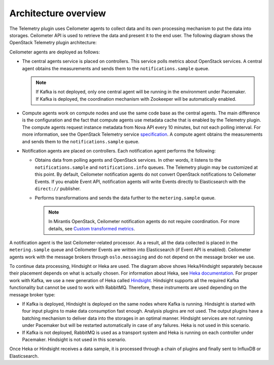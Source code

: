 .. _architecture:

Architecture overview
---------------------

The Telemetry plugin uses Ceilometer agents to collect data and its own
processing mechanism to put the data into storages. Ceilometer API is used
to retrieve the data and present it to the end user.
The following diagram shows the OpenStack Telemetry plugin architecture:

.. image:: images/arch-diagram.png
   :width: 450pt

Ceilometer agents are deployed as follows:

* The central agents service is placed on controllers. This service polls
  metrics about OpenStack services. A central agent obtains the measurements
  and sends them to the ``notifications.sample`` queue.

  .. note:: If Kafka is not deployed, only one central agent will be running
            in the environment under Pacemaker. If Kafka is deployed, the
            coordination mechanism with Zookeeper will be automatically
            enabled.

* Compute agents work on compute nodes and use the same code base as the
  central agents. The main difference is the configuration and the fact
  that compute agents use metadata cache that is enabled by the Telemetry
  plugin. The compute agents request instance metadata from Nova
  API every 10 minutes, but not each polling interval. For more information,
  see the OpenStack Telemetry service
  `specification <https://github.com/openstack/telemetry-specs/blob/master/specs/mitaka/Improve-instance-metering.rst>`_.
  A compute agent obtains the measurements and sends them to the
  ``notifications.sample`` queue.

* Notification agents are placed on controllers. Each notification agent
  performs the following:

  * Obtains data from polling agents and OpenStack services. In other words,
    it listens to the ``notifications.sample`` and ``notifications.info``
    queues. The Telemetry plugin may be customized at this point. By default,
    Ceilometer notification agents do not convert OpenStack notifications to
    Ceilometer Events. If you enable Event API, notification agents will write
    Events directly to Elasticsearch with the ``direct://`` publisher.
  * Performs transformations and sends the data further to the
    ``metering.sample`` queue.

    .. note::
       In Mirantis OpenStack, Ceilometer notification agents do not require
       coordination. For more details, see
       `Custom transformed metrics <https://docs.mirantis.com/openstack/fuel/fuel-9.0/mos-planning-guide.html#monitoring-custom-transformed-metrics>`_.

A notification agent is the last Ceilometer-related processor. As a result,
all the data collected is placed in the ``metering.sample`` queue and
Ceilometer Events are written into Elasticsearch (if Event API is enabled).
Ceilometer agents work with the message brokers through ``oslo.messaging`` and
do not depend on the message broker we use.

To continue data processing, Hindsight or Heka are used. The diagram above
shows Heka/Hindsight separately because their placement depends on what is
actually chosen. For information about Heka, see
`Heka documentation <https://hekad.readthedocs.io/en/stable/message/index.html>`_.
For proper work with Kafka, we use a new generation of Heka called
`Hindsight <https://github.com/mozilla-services/hindsight/tree/master/docs>`_.
Hindsight supports all the required Kafka functionality but cannot be used
to work with RabbitMQ. Therefore, these instruments are used depending on the
message broker type:

* If Kafka is deployed, Hindsight is deployed on the same nodes where Kafka is
  running. Hindsight is started with four input plugins to make data
  consumption fast enough. Analysis plugins are not used. The output plugins
  have a batching mechanism to deliver data into the storages in an optimal
  manner. Hindsight services are not running under Pacemaker but will be
  restarted automatically in case of any failures. Heka is not used in this
  scenario.

* If Kafka is not deployed, RabbitMQ is used as a transport system and Heka is
  running on each controller under Pacemaker. Hindsight is not used in this
  scenario.

Once Heka or Hindsight receives a data sample, it is processed through a chain
of plugins and finally sent to InfluxDB or Elasticsearch.